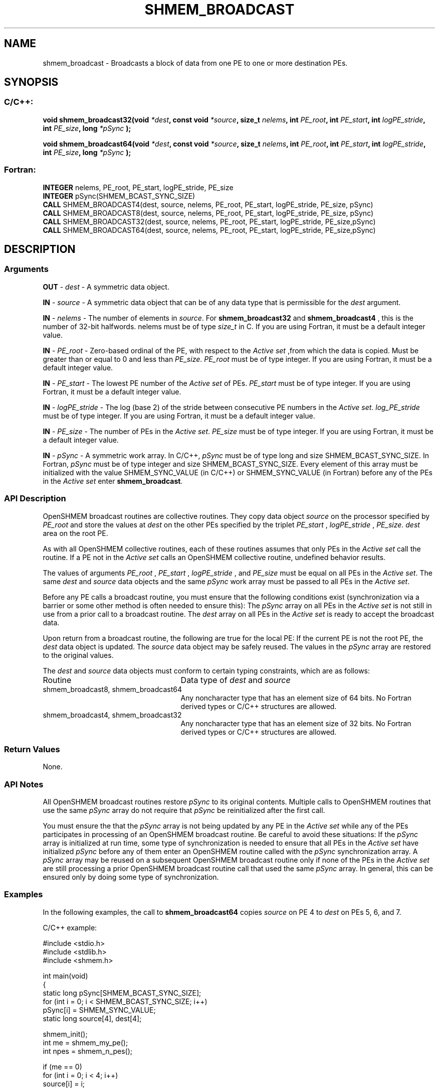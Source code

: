 .TH SHMEM_BROADCAST 3 "Open Source Software Solutions, Inc.""OpenSHEMEM Library Documentation"
./ sectionStart
.SH NAME
shmem_broadcast \- 
Broadcasts a block of data from one PE to one or more destination
PEs.

./ sectionEnd


./ sectionStart
.SH   SYNOPSIS
./ sectionEnd

./ sectionStart
.SS C/C++:

.B void
.B shmem_broadcast32(void
.IB "*dest" ,
.B const
.B void
.IB "*source" ,
.B size_t
.IB "nelems" ,
.B int
.IB "PE_root" ,
.B int
.IB "PE_start" ,
.B int
.IB "logPE_stride" ,
.B int
.IB "PE_size" ,
.B long
.I *pSync
.B );



.B void
.B shmem_broadcast64(void
.IB "*dest" ,
.B const
.B void
.IB "*source" ,
.B size_t
.IB "nelems" ,
.B int
.IB "PE_root" ,
.B int
.IB "PE_start" ,
.B int
.IB "logPE_stride" ,
.B int
.IB "PE_size" ,
.B long
.I *pSync
.B );



./ sectionEnd



./ sectionStart
.SS Fortran:

.nf

.BR "INTEGER " "nelems, PE_root, PE_start, logPE_stride, PE_size"
.BR "INTEGER " "pSync(SHMEM_BCAST_SYNC_SIZE)"
.BR "CALL " "SHMEM_BROADCAST4(dest, source, nelems, PE_root, PE_start, logPE_stride, PE_size, pSync)"
.BR "CALL " "SHMEM_BROADCAST8(dest, source, nelems, PE_root, PE_start, logPE_stride, PE_size, pSync)"
.BR "CALL " "SHMEM_BROADCAST32(dest, source, nelems, PE_root, PE_start, logPE_stride, PE_size,pSync)"
.BR "CALL " "SHMEM_BROADCAST64(dest, source, nelems, PE_root, PE_start, logPE_stride, PE_size,pSync)"

.fi

./ sectionEnd





./ sectionStart

.SH DESCRIPTION
.SS Arguments
.BR "OUT " -
.I dest
- A symmetric data object. 


.BR "IN " -
.I source
- A symmetric data object that can be of any data type
that is permissible for the 
.I "dest"
argument.


.BR "IN " -
.I nelems
- The number of elements in 
.IR "source" .
For
.B shmem\_broadcast32
and 
.B shmem\_broadcast4
, this is the number of
32-bit halfwords. nelems must be of type 
.I size\_t
in C. If you are
using Fortran, it must be a default integer value.


.BR "IN " -
.I PE\_root
- Zero-based ordinal of the PE, with respect to
the 
.I "Active set"
,from which the data is copied. Must be greater than or equal to
0 and less than 
.IR "PE\_size" .
. 
.I PE\_root
must be of type integer. If you
are using Fortran, it must be a default integer value.


.BR "IN " -
.I PE\_start
- The lowest PE number of the 
.I "Active set"
of
PEs. 
.I PE\_start
must be of type integer. If you are using Fortran,
it must be a default integer value.


.BR "IN " -
.I logPE\_stride
-  The log (base 2) of the stride between
consecutive PE numbers in the 
.IR "Active set" .
.I log\_PE\_stride
must be of
type integer. If you are using Fortran, it must be a default integer value.


.BR "IN " -
.I PE\_size
-  The number of PEs in the 
.IR "Active set" .
.I PE\_size
must be of type integer. If you are using Fortran, it must be a
default integer value.


.BR "IN " -
.I pSync
-  A symmetric work array. In  C/C++, 
.I pSync
must
be of type long and size SHMEM\_BCAST\_SYNC\_SIZE. In Fortran,
.I pSync
must be of type integer and size SHMEM\_BCAST\_SYNC\_SIZE.
Every element of this array must be initialized with the value
SHMEM\_SYNC\_VALUE (in  C/C++) or SHMEM\_SYNC\_VALUE (in
Fortran) before any of the PEs in the 
.I "Active set"
enter
.BR "shmem\_broadcast" .

./ sectionEnd


./ sectionStart

.SS API Description

OpenSHMEM broadcast routines are collective routines. They copy data object
.I "source"
on the processor specified by 
.I PE\_root
and store the values at
.I "dest"
on the other PEs specified by the triplet 
.I PE\_start
,
.I logPE\_stride
, 
.IR "PE\_size" .
. The data is not copied to the 
.I "dest"
area
on the root PE.

As with all OpenSHMEM collective routines, each of these routines assumes that
only PEs in the 
.I "Active set"
call the routine. If a PE not in the
.I "Active set"
calls an OpenSHMEM collective routine, undefined behavior results.

The values of arguments 
.I PE\_root
, 
.I PE\_start
, 
.I logPE\_stride
,
and 
.I PE\_size
must be equal on all PEs in the 
.IR "Active set" .
The same
.I "dest"
and 
.I "source"
data objects and the same 
.I pSync
work array must be
passed to all PEs in the 
.IR "Active set" .


Before any PE calls a broadcast routine, you must ensure that the following
conditions exist (synchronization via a barrier or some other method is often
needed to ensure this): The 
.I pSync
array on all PEs in the
.I "Active set"
is not still in use from a prior call to a broadcast routine. The
.I "dest"
array on all PEs in the 
.I "Active set"
is ready to accept the
broadcast data.

Upon return from a broadcast routine, the following are true for the local
PE: If the current PE is not the root PE, the 
.I "dest"
data object
is updated. The 
.I "source"
data object may be safely reused. 
The values in the 
.I pSync
array are restored to the original values.

./ sectionEnd



./ sectionStart

The 
.I "dest"
and 
.I "source"
data objects must conform to certain typing
constraints, which are as follows:

.TP 25
Routine
Data type of 
.I dest
and 
.I source

./ sectionEnd



./ sectionStart
.TP 25
shmem\_broadcast8, shmem\_broadcast64
Any noncharacter type that has an element size of 64 bits. No Fortran derived types or  C/C++ structures are allowed.
./ sectionEnd


./ sectionStart
.TP 25
shmem\_broadcast4, shmem\_broadcast32
Any noncharacter type that has an element size of 32 bits. No Fortran derived types or  C/C++ structures are allowed.
./ sectionEnd


./ sectionStart

.SS Return Values

None.

./ sectionEnd


./ sectionStart

.SS API Notes

All OpenSHMEM broadcast routines restore 
.I pSync
to its original contents.
Multiple calls to OpenSHMEM routines that use the same 
.I pSync
array do not
require that 
.I pSync
be reinitialized after the first call.

You must ensure the that the 
.I pSync
array is not being updated by any
PE in the 
.I "Active set"
while any of the PEs participates in processing
of an OpenSHMEM broadcast routine. Be careful to avoid these situations: If the
.I pSync
array is initialized at run time, some type of synchronization is
needed to ensure that all PEs in the 
.I "Active set"
have initialized
.I pSync
before any of them enter an OpenSHMEM routine called with the
.I pSync
synchronization array. A 
.I pSync
array may be reused on a
subsequent OpenSHMEM broadcast routine only if none of the PEs in the
.I "Active set"
are still processing a prior OpenSHMEM broadcast routine call that
used the same 
.I pSync
array. In general, this can be ensured only by doing
some type of synchronization. 

./ sectionEnd



./ sectionStart
.SS Examples



In the following examples, the call to 
.B shmem\_broadcast64
copies 
.I "source"
on PE 4 to 
.I "dest"
on PEs 5, 6, and 7. 

C/C++ example:

.nf
#include <stdio.h>
#include <stdlib.h>
#include <shmem.h>

int main(void)
{
  static long pSync[SHMEM_BCAST_SYNC_SIZE];
  for (int i = 0; i < SHMEM_BCAST_SYNC_SIZE; i++)
     pSync[i] = SHMEM_SYNC_VALUE;
  static long source[4], dest[4];

  shmem_init();
  int me = shmem_my_pe();
  int npes = shmem_n_pes();

  if (me == 0)
     for (int i = 0; i < 4; i++)
        source[i] = i;

  shmem_broadcast64(dest, source, 4, 0, 0, 0, npes, pSync);
  printf("%d: %ld, %ld, %ld, %ld\\n", me, dest[0], dest[1], dest[2], dest[3]);
  shmem_finalize();
  return 0;
}
.fi



Fortran example:

.nf
INCLUDE "shmem.fh"

INTEGER PSYNC(SHMEM_BCAST_SYNC_SIZE)
INTEGER DEST, SOURCE, NLONG, PE_ROOT, PE_START,
&   LOGPE_STRIDE, PE_SIZE, PSYNC
COMMON /COM/ DEST, SOURCE

DATA PSYNC /SHMEM_BCAST_SYNC_SIZE*SHMEM_SYNC_VALUE/

CALL SHMEM_BROADCAST64(DEST, SOURCE, NLONG, 0, 4, 0, 4, PSYNC)


.fi





